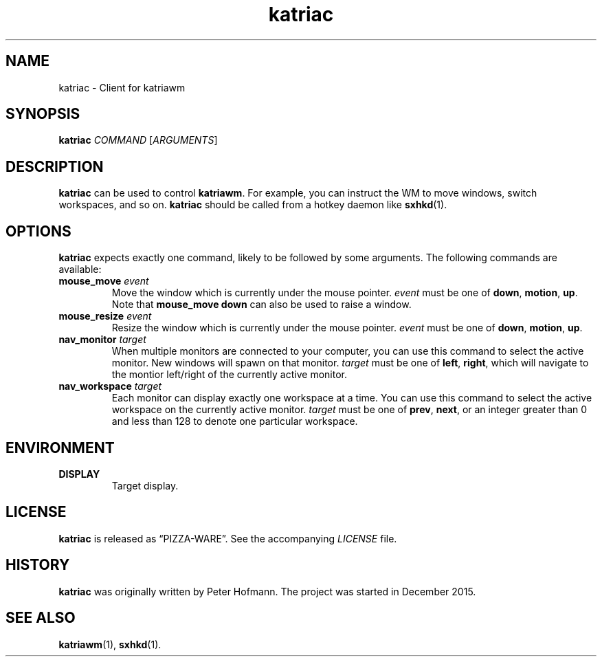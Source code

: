 .TH katriac 1 "2015-12-25" "Katria Window Manager" "User Commands"
.\" --------------------------------------------------------------------
.SH NAME
katriac \- Client for katriawm
.\" --------------------------------------------------------------------
.SH SYNOPSIS
\fBkatriac\fP \fICOMMAND\fP [\fIARGUMENTS\fP]
.\" --------------------------------------------------------------------
.SH DESCRIPTION
\fBkatriac\fP can be used to control \fBkatriawm\fP. For example, you
can instruct the WM to move windows, switch workspaces, and so on.
\fBkatriac\fP should be called from a hotkey daemon like \fBsxhkd\fP(1).
.\" --------------------------------------------------------------------
.SH OPTIONS
\fBkatriac\fP expects exactly one command, likely to be followed by some
arguments. The following commands are available:
.TP
\fBmouse_move\fP \fIevent\fP
Move the window which is currently under the mouse pointer. \fIevent\fP
must be one of \fBdown\fP, \fBmotion\fP, \fBup\fP. Note that
\fBmouse_move down\fP can also be used to raise a window.
.TP
\fBmouse_resize\fP \fIevent\fP
Resize the window which is currently under the mouse pointer. \fIevent\fP
must be one of \fBdown\fP, \fBmotion\fP, \fBup\fP.
.TP
\fBnav_monitor\fP \fItarget\fP
When multiple monitors are connected to your computer, you can use this
command to select the active monitor. New windows will spawn on that
monitor. \fItarget\fP must be one of \fBleft\fP, \fBright\fP, which will
navigate to the montior left/right of the currently active monitor.
.TP
\fBnav_workspace\fP \fItarget\fP
Each monitor can display exactly one workspace at a time. You can use
this command to select the active workspace on the currently active
monitor. \fItarget\fP must be one of \fBprev\fP, \fBnext\fP, or an
integer greater than 0 and less than 128 to denote one particular
workspace.
.\" --------------------------------------------------------------------
.SH ENVIRONMENT
.TP
.B DISPLAY
Target display.
.\" --------------------------------------------------------------------
.SH LICENSE
\fBkatriac\fP is released as \(lqPIZZA-WARE\(rq. See the accompanying
\fILICENSE\fP file.
.\" --------------------------------------------------------------------
.SH HISTORY
\fBkatriac\fP was originally written by Peter Hofmann. The project was
started in December 2015.
.\" --------------------------------------------------------------------
.SH "SEE ALSO"
.BR katriawm (1),
.BR sxhkd (1).
